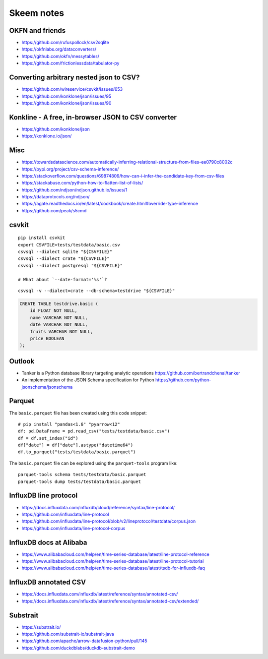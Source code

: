 .. highlight:: sh


###########
Skeem notes
###########


OKFN and friends
================
- https://github.com/rufuspollock/csv2sqlite
- https://okfnlabs.org/dataconverters/
- https://github.com/okfn/messytables/
- https://github.com/frictionlessdata/tabulator-py


Converting arbitrary nested json to CSV?
========================================
- https://github.com/wireservice/csvkit/issues/653
- https://github.com/konklone/json/issues/95
- https://github.com/konklone/json/issues/90


Konkline - A free, in-browser JSON to CSV converter
===================================================
- https://github.com/konklone/json
- https://konklone.io/json/

Misc
====
- https://towardsdatascience.com/automatically-inferring-relational-structure-from-files-ee0790c8002c
- https://pypi.org/project/csv-schema-inference/
- https://stackoverflow.com/questions/69874809/how-can-i-infer-the-candidate-key-from-csv-files
- https://stackabuse.com/python-how-to-flatten-list-of-lists/
- https://github.com/ndjson/ndjson.github.io/issues/1
- https://dataprotocols.org/ndjson/
- https://agate.readthedocs.io/en/latest/cookbook/create.html#override-type-inference
- https://github.com/peak/s5cmd


csvkit
======
::

    pip install csvkit
    export CSVFILE=tests/testdata/basic.csv
    csvsql --dialect sqlite "${CSVFILE}"
    csvsql --dialect crate "${CSVFILE}"
    csvsql --dialect postgresql "${CSVFILE}"

    # What about `--date-format='%s'`?

::

    csvsql -v --dialect=crate --db-schema=testdrive "${CSVFILE}"

.. code-block:: sql

    CREATE TABLE testdrive.basic (
        id FLOAT NOT NULL,
        name VARCHAR NOT NULL,
        date VARCHAR NOT NULL,
        fruits VARCHAR NOT NULL,
        price BOOLEAN
    );


Outlook
=======
- Tanker is a Python database library targeting analytic operations
  https://github.com/bertrandchenal/tanker
- An implementation of the JSON Schema specification for Python
  https://github.com/python-jsonschema/jsonschema





Parquet
=======

The ``basic.parquet`` file has been created using this code snippet::

    # pip install "pandas<1.6" "pyarrow<12"
    df: pd.DataFrame = pd.read_csv("tests/testdata/basic.csv")
    df = df.set_index("id")
    df["date"] = df["date"].astype("datetime64")
    df.to_parquet("tests/testdata/basic.parquet")

The ``basic.parquet`` file can be explored using the ``parquet-tools`` program like::

    parquet-tools schema tests/testdata/basic.parquet
    parquet-tools dump tests/testdata/basic.parquet


InfluxDB line protocol
======================
- https://docs.influxdata.com/influxdb/cloud/reference/syntax/line-protocol/
- https://github.com/influxdata/line-protocol
- https://github.com/influxdata/line-protocol/blob/v2/lineprotocol/testdata/corpus.json
- https://github.com/influxdata/line-protocol-corpus


InfluxDB docs at Alibaba
========================
- https://www.alibabacloud.com/help/en/time-series-database/latest/line-protocol-reference
- https://www.alibabacloud.com/help/en/time-series-database/latest/line-protocol-tutorial
- https://www.alibabacloud.com/help/en/time-series-database/latest/tsdb-for-influxdb-faq


InfluxDB annotated CSV
======================
- https://docs.influxdata.com/influxdb/latest/reference/syntax/annotated-csv/
- https://docs.influxdata.com/influxdb/latest/reference/syntax/annotated-csv/extended/


Substrait
=========
- https://substrait.io/
- https://github.com/substrait-io/substrait-java
- https://github.com/apache/arrow-datafusion-python/pull/145
- https://github.com/duckdblabs/duckdb-substrait-demo
